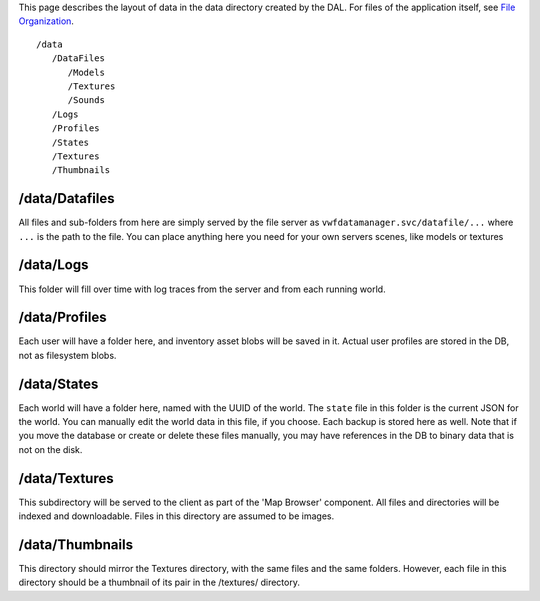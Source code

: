 This page describes the layout of data in the data directory created by
the DAL. For files of the application itself, see `File
Organization <File%20Organization>`__.

::

      /data
         /DataFiles
            /Models
            /Textures
            /Sounds
         /Logs
         /Profiles
         /States
         /Textures
         /Thumbnails

/data/Datafiles
~~~~~~~~~~~~~~~

All files and sub-folders from here are simply served by the file server
as ``vwfdatamanager.svc/datafile/...`` where ``...`` is the path to the
file. You can place anything here you need for your own servers scenes,
like models or textures

/data/Logs
~~~~~~~~~~

This folder will fill over time with log traces from the server and from
each running world.

/data/Profiles
~~~~~~~~~~~~~~

Each user will have a folder here, and inventory asset blobs will be
saved in it. Actual user profiles are stored in the DB, not as
filesystem blobs.

/data/States
~~~~~~~~~~~~

Each world will have a folder here, named with the UUID of the world.
The ``state`` file in this folder is the current JSON for the world. You
can manually edit the world data in this file, if you choose. Each
backup is stored here as well. Note that if you move the database or
create or delete these files manually, you may have references in the DB
to binary data that is not on the disk.

/data/Textures
~~~~~~~~~~~~~~

This subdirectory will be served to the client as part of the 'Map
Browser' component. All files and directories will be indexed and
downloadable. Files in this directory are assumed to be images.

/data/Thumbnails
~~~~~~~~~~~~~~~~

This directory should mirror the Textures directory, with the same files
and the same folders. However, each file in this directory should be a
thumbnail of its pair in the /textures/ directory.
